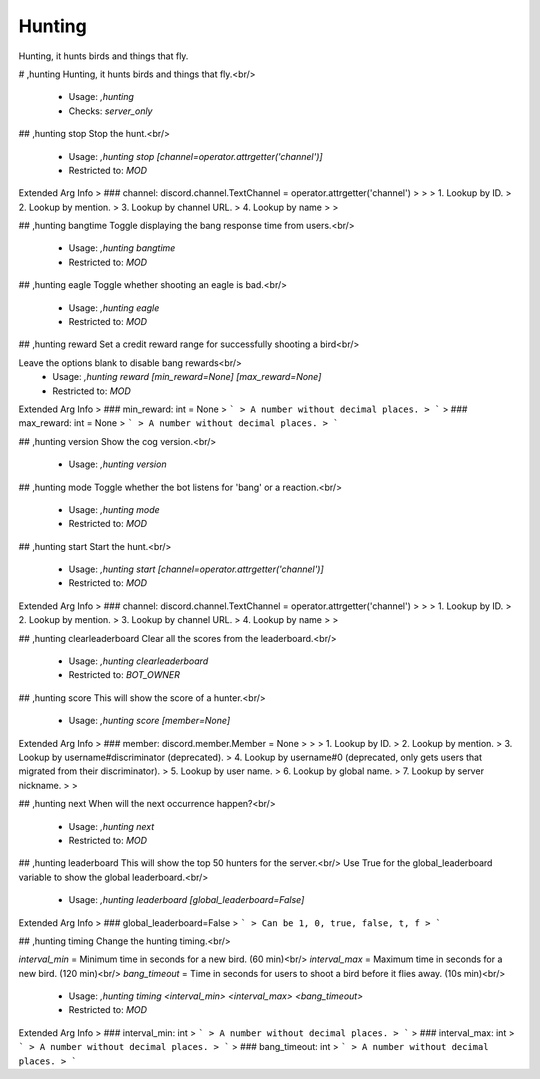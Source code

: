 Hunting
=======

Hunting, it hunts birds and things that fly.

# ,hunting
Hunting, it hunts birds and things that fly.<br/>
 - Usage: `,hunting`
 - Checks: `server_only`


## ,hunting stop
Stop the hunt.<br/>
 - Usage: `,hunting stop [channel=operator.attrgetter('channel')]`
 - Restricted to: `MOD`
Extended Arg Info
> ### channel: discord.channel.TextChannel = operator.attrgetter('channel')
> 
> 
>     1. Lookup by ID.
>     2. Lookup by mention.
>     3. Lookup by channel URL.
>     4. Lookup by name
> 
>     


## ,hunting bangtime
Toggle displaying the bang response time from users.<br/>
 - Usage: `,hunting bangtime`
 - Restricted to: `MOD`


## ,hunting eagle
Toggle whether shooting an eagle is bad.<br/>
 - Usage: `,hunting eagle`
 - Restricted to: `MOD`


## ,hunting reward
Set a credit reward range for successfully shooting a bird<br/>

Leave the options blank to disable bang rewards<br/>
 - Usage: `,hunting reward [min_reward=None] [max_reward=None]`
 - Restricted to: `MOD`
Extended Arg Info
> ### min_reward: int = None
> ```
> A number without decimal places.
> ```
> ### max_reward: int = None
> ```
> A number without decimal places.
> ```


## ,hunting version
Show the cog version.<br/>
 - Usage: `,hunting version`


## ,hunting mode
Toggle whether the bot listens for 'bang' or a reaction.<br/>
 - Usage: `,hunting mode`
 - Restricted to: `MOD`


## ,hunting start
Start the hunt.<br/>
 - Usage: `,hunting start [channel=operator.attrgetter('channel')]`
 - Restricted to: `MOD`
Extended Arg Info
> ### channel: discord.channel.TextChannel = operator.attrgetter('channel')
> 
> 
>     1. Lookup by ID.
>     2. Lookup by mention.
>     3. Lookup by channel URL.
>     4. Lookup by name
> 
>     


## ,hunting clearleaderboard
Clear all the scores from the leaderboard.<br/>
 - Usage: `,hunting clearleaderboard`
 - Restricted to: `BOT_OWNER`


## ,hunting score
This will show the score of a hunter.<br/>
 - Usage: `,hunting score [member=None]`
Extended Arg Info
> ### member: discord.member.Member = None
> 
> 
>     1. Lookup by ID.
>     2. Lookup by mention.
>     3. Lookup by username#discriminator (deprecated).
>     4. Lookup by username#0 (deprecated, only gets users that migrated from their discriminator).
>     5. Lookup by user name.
>     6. Lookup by global name.
>     7. Lookup by server nickname.
> 
>     


## ,hunting next
When will the next occurrence happen?<br/>
 - Usage: `,hunting next`
 - Restricted to: `MOD`


## ,hunting leaderboard
This will show the top 50 hunters for the server.<br/>
Use True for the global_leaderboard variable to show the global leaderboard.<br/>
 - Usage: `,hunting leaderboard [global_leaderboard=False]`
Extended Arg Info
> ### global_leaderboard=False
> ```
> Can be 1, 0, true, false, t, f
> ```


## ,hunting timing
Change the hunting timing.<br/>

`interval_min` = Minimum time in seconds for a new bird. (60 min)<br/>
`interval_max` = Maximum time in seconds for a new bird. (120 min)<br/>
`bang_timeout` = Time in seconds for users to shoot a bird before it flies away. (10s min)<br/>
 - Usage: `,hunting timing <interval_min> <interval_max> <bang_timeout>`
 - Restricted to: `MOD`
Extended Arg Info
> ### interval_min: int
> ```
> A number without decimal places.
> ```
> ### interval_max: int
> ```
> A number without decimal places.
> ```
> ### bang_timeout: int
> ```
> A number without decimal places.
> ```


